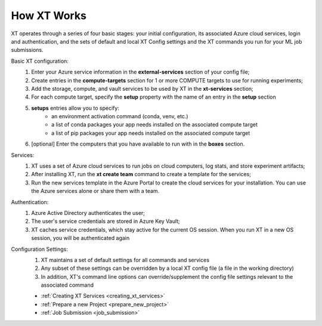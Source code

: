 .. _how_xt_works:

=======================================
How XT Works
=======================================

XT operates through a series of four basic stages: your initial configuration, its associated Azure cloud services, login and authentication, and the sets of default and local XT Config settings and the XT commands you run for your ML job submissions.

Basic XT configuration:
    1. Enter your Azure service information in the **external-services** section of your config file;
    2. Create entries in the **compute-targets** section for 1 or more COMPUTE targets to use for running experiments;
    3. Add the storage, compute, and vault services to be used by XT in the **xt-services** section;
    4. For each compute target, specify the **setup** property with the name of an entry in the **setup** section
    5. **setups** entries allow you to specify:
        - an environment activation command (conda, venv, etc.)
        - a list of conda packages your app needs installed on the associated compute target
        - a list of pip packages your app needs installed on the associated compute target
    6. [optional] Enter the computers that you have available to run with in the **boxes** section.

Services:
    1. XT uses a set of Azure cloud services to run jobs on cloud computers, log stats, and store experiment artifacts;
    2. After installing XT, run the **xt create team** command to create a template for the services;
    3. Run the new services template in the Azure Portal to create the cloud services for your installation. You can use the Azure services alone or share them with a team.

Authentication:
    1. Azure Active Directory authenticates the user;
    2. The user's service credentials are stored in Azure Key Vault;
    3. XT caches service credentials, which stay active for the current OS session. When you run XT in a new OS session, you will be authenticated again

Configuration Settings:
    1. XT maintains a set of default settings for all commands and services 
    2. Any subset of these settings can be overridden by a local XT config file (a file in the working directory)
    3. In addition, XT's command line options can override/supplement the config file settings relevant to the associated command

    - :ref:`Creating XT Services <creating_xt_services>`
    - :ref:`Prepare a new Project <prepare_new_project>`
    - :ref:`Job Submission <job_submission>`
